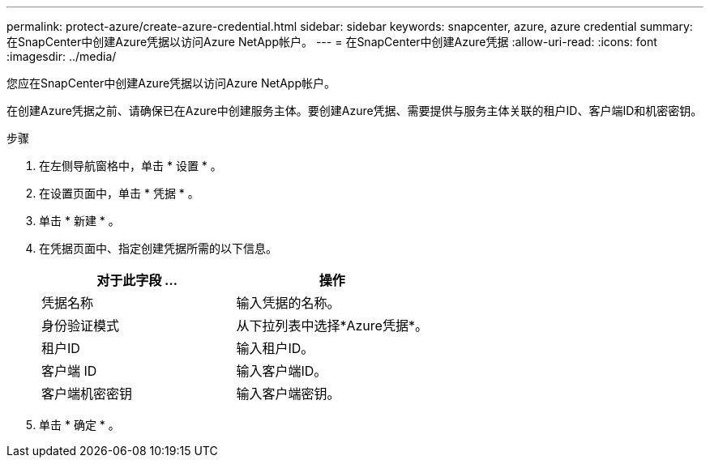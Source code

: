 ---
permalink: protect-azure/create-azure-credential.html 
sidebar: sidebar 
keywords: snapcenter, azure, azure credential 
summary: 在SnapCenter中创建Azure凭据以访问Azure NetApp帐户。 
---
= 在SnapCenter中创建Azure凭据
:allow-uri-read: 
:icons: font
:imagesdir: ../media/


[role="lead"]
您应在SnapCenter中创建Azure凭据以访问Azure NetApp帐户。

在创建Azure凭据之前、请确保已在Azure中创建服务主体。要创建Azure凭据、需要提供与服务主体关联的租户ID、客户端ID和机密密钥。

.步骤
. 在左侧导航窗格中，单击 * 设置 * 。
. 在设置页面中，单击 * 凭据 * 。
. 单击 * 新建 * 。
. 在凭据页面中、指定创建凭据所需的以下信息。
+
|===
| 对于此字段 ... | 操作 


 a| 
凭据名称
 a| 
输入凭据的名称。



 a| 
身份验证模式
 a| 
从下拉列表中选择*Azure凭据*。



 a| 
租户ID
 a| 
输入租户ID。



 a| 
客户端 ID
 a| 
输入客户端ID。



 a| 
客户端机密密钥
 a| 
输入客户端密钥。

|===
. 单击 * 确定 * 。


